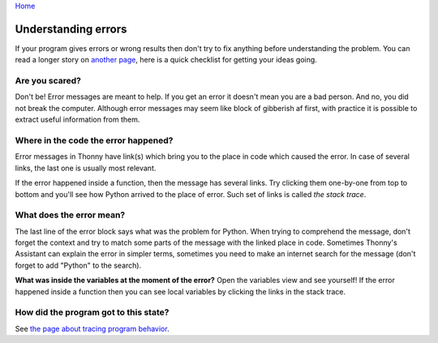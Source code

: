 `Home <index.rst>`_

Understanding errors
====================

If your program gives errors or wrong results then don't try to fix anything before understanding
the problem. You can read a longer story on `another page <debugging_story.rst>`__,
here is a quick checklist for getting your ideas going.

Are you scared?
---------------
Don't be! Error messages are meant to help. If you get an error it doesn't mean you are a bad 
person. And no, you did not break the computer. Although error messages may seem like block of 
gibberish af first, with practice it is possible to extract useful information from them.

Where in the code the error happened?
-------------------------------------
Error messages in Thonny have link(s)
which bring you to the place in code which caused the error. In case of several links, the last
one is usually most relevant.

If the error happened inside a function, then the message has several links. 
Try clicking them one-by-one from top to bottom and you'll see how Python arrived to the place
of error. Such set of links is called *the stack trace*.

What does the error mean?
-------------------------
The last line of the error block says what was the problem for Python.
When trying to comprehend the message, don't forget the context and try to match
some parts of the message with the linked place in code. Sometimes Thonny's Assistant can explain 
the error in simpler terms, sometimes you need to make an internet search for the message
(don't forget to add "Python" to the search). 

**What was inside the variables at the moment of the error?** Open the variables view and see 
yourself! If the error happened inside a function then you can see local variables by clicking the 
links in the stack trace.

How did the program got to this state?
---------------------------------------
See `the page about tracing program behavior <debugging_story.rst>`_.
